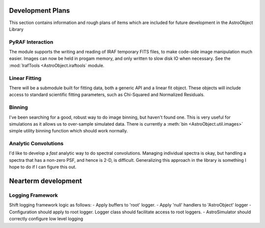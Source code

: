 Development Plans
=================

This section contains information and rough plans of items which are included for future development in the AstroObject Library

PyRAF Interaction
*****************
The module supports the writing and reading of IRAF temporary FITS files, to make code-side image manipulation much easier. Images can now be held in progam memory, and only written to slow disk IO when necessary. See the :mod:`IrafTools <AstroObject.iraftools` module.

Linear Fitting
**************
There will be a submodule built for fitting data, both a generic API and a linear fit object. These objects will include access to standard scientific fitting parameters, such as Chi-Squared and Normalized Residuals.

Binning
*******
I've been searching for a good, robust way to do image binning, but haven't found one. This is very useful for simulations as it allows us to over-sample simulated data. There is currently a :meth:`bin <AstroObject.util.images>` simple utility binning function which should work normally.

Analytic Convolutions
*********************
I'd like to develop a *fast* analytic way to do spectral convolutions. Managing individual spectra is okay, but handling a spectra that has a non-zero PSF, and hence is 2-D, is difficult. Generalizing this approach in the library is something I hope to do if I can figure this out.

Nearterm development
====================

Logging Framework
*****************

Shift logging framework logic as follows:
- Apply buffers to 'root' logger.
- Apply 'null' handlers to 'AstroObject' logger
- Configuration should apply to root logger. Logger class should facilitate access to root loggers.
- AstroSimulator should correctly configure low level logging
